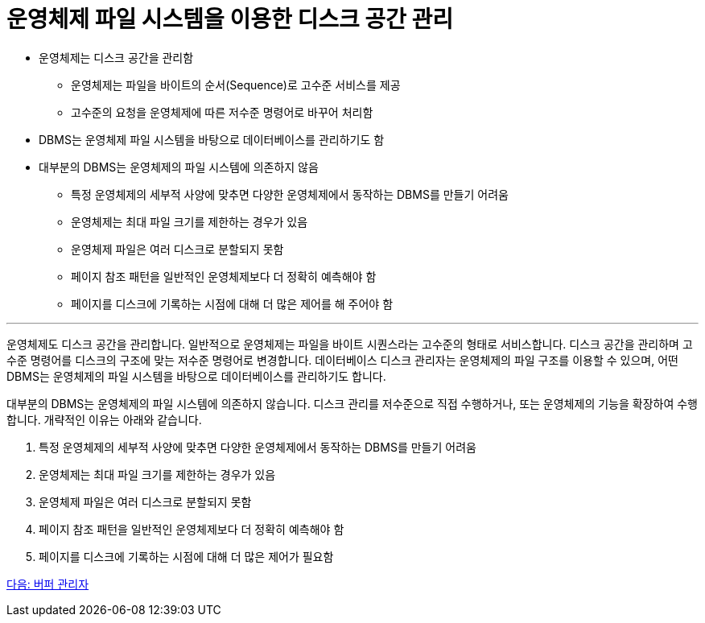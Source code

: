 = 운영체제 파일 시스템을 이용한 디스크 공간 관리

* 운영체제는 디스크 공간을 관리함
** 운영체제는 파일을 바이트의 순서(Sequence)로 고수준 서비스를 제공
** 고수준의 요청을 운영체제에 따른 저수준 명령어로 바꾸어 처리함
* DBMS는 운영체제 파일 시스템을 바탕으로 데이터베이스를 관리하기도 함
* 대부분의 DBMS는 운영체제의 파일 시스템에 의존하지 않음
** 특정 운영체제의 세부적 사양에 맞추면 다양한 운영체제에서 동작하는 DBMS를 만들기 어려움
** 운영체제는 최대 파일 크기를 제한하는 경우가 있음
** 운영체제 파일은 여러 디스크로 분할되지 못함
** 페이지 참조 패턴을 일반적인 운영체제보다 더 정확히 예측해야 함
** 페이지를 디스크에 기록하는 시점에 대해 더 많은 제어를 해 주어야 함

---

운영체제도 디스크 공간을 관리합니다. 일반적으로 운영체제는 파일을 바이트 시퀀스라는 고수준의 형태로 서비스합니다. 디스크 공간을 관리하며 고수준 명령어를 디스크의 구조에 맞는 저수준 명령어로 변경합니다. 데이터베이스 디스크 관리자는 운영체제의 파일 구조를 이용할 수 있으며, 어떤 DBMS는 운영체제의 파일 시스템을 바탕으로 데이터베이스를 관리하기도 합니다.

대부분의 DBMS는 운영체제의 파일 시스템에 의존하지 않습니다. 디스크 관리를 저수준으로 직접 수행하거나, 또는 운영체제의 기능을 확장하여 수행합니다. 개략적인 이유는 아래와 같습니다.

1.	특정 운영체제의 세부적 사양에 맞추면 다양한 운영체제에서 동작하는 DBMS를 만들기 어려움
2.	운영체제는 최대 파일 크기를 제한하는 경우가 있음
3.	운영체제 파일은 여러 디스크로 분할되지 못함
4.	페이지 참조 패턴을 일반적인 운영체제보다 더 정확히 예측해야 함
5.	페이지를 디스크에 기록하는 시점에 대해 더 많은 제어가 필요함

link:./12_buffer_manager.adoc[다음: 버퍼 관리자]